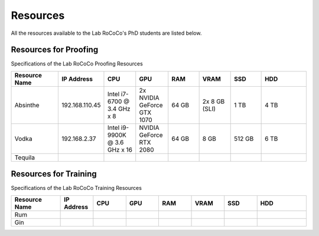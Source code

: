 Resources 
======================
All the resources available to the Lab RoCoCo's PhD students are listed below.

Resources for Proofing
----------------------
Specifications of the Lab RoCoCo Proofing Resources

.. list-table::
   :header-rows: 1
   :widths: 15 10 10 10 10 10 10 15

   * - Resource Name
     - IP Address
     - CPU
     - GPU
     - RAM
     - VRAM
     - SSD
     - HDD
   * - Absinthe
     - 192.168.110.45
     - Intel i7-6700 @ 3.4 GHz x 8
     - 2x NVIDIA GeForce GTX 1070
     - 64 GB
     - 2x 8 GB (SLI)
     - 1 TB
     - 4 TB
   * - Vodka
     - 192.168.2.37
     - Intel i9-9900K @ 3.6 GHz x 16
     - NVIDIA GeForce RTX 2080
     - 64 GB
     - 8 GB
     - 512 GB
     - 6 TB
   * - Tequila
     - 
     - 
     - 
     - 
     - 
     - 
     - 

Resources for Training
----------------------
Specifications of the Lab RoCoCo Training Resources

.. list-table::
   :header-rows: 1
   :widths: 15 10 10 10 10 10 10 15

   * - Resource Name
     - IP Address
     - CPU
     - GPU
     - RAM
     - VRAM
     - SSD
     - HDD
   * - Rum
     - 
     - 
     - 
     - 
     - 
     - 
     - 
   * - Gin
     - 
     - 
     - 
     - 
     - 
     - 
     - 